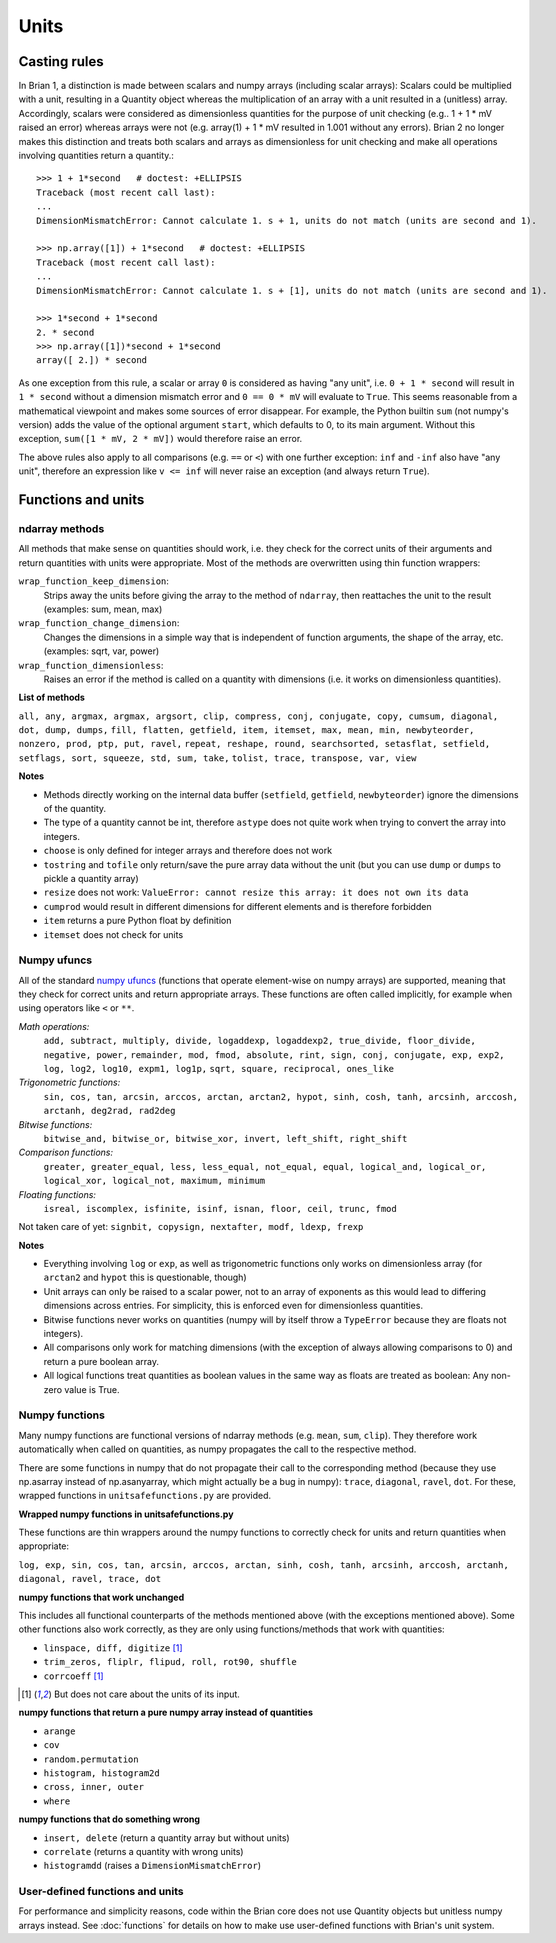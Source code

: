 Units
=====  

Casting rules
-------------
In Brian 1, a distinction is made between scalars and numpy arrays (including
scalar arrays): Scalars could be multiplied with a unit, resulting in a Quantity
object whereas the multiplication of an array with a unit resulted in a
(unitless) array. Accordingly, scalars were considered as dimensionless
quantities for the purpose of unit checking (e.g.. 1 + 1 * mV raised an error)
whereas arrays were not (e.g. array(1) + 1 * mV resulted in 1.001 without any
errors). Brian 2 no longer makes this distinction and treats both scalars and
arrays as dimensionless for unit checking and make all operations involving
quantities return a quantity.::

    >>> 1 + 1*second   # doctest: +ELLIPSIS
    Traceback (most recent call last):
    ...
    DimensionMismatchError: Cannot calculate 1. s + 1, units do not match (units are second and 1).

    >>> np.array([1]) + 1*second   # doctest: +ELLIPSIS
    Traceback (most recent call last):
    ...
    DimensionMismatchError: Cannot calculate 1. s + [1], units do not match (units are second and 1).

    >>> 1*second + 1*second
    2. * second
    >>> np.array([1])*second + 1*second
    array([ 2.]) * second

As one exception from this rule, a scalar or array ``0`` is considered as having
"any unit", i.e. ``0 + 1 * second`` will result in ``1 * second`` without a
dimension mismatch error and ``0 == 0 * mV`` will evaluate to ``True``. This
seems reasonable from a mathematical viewpoint and makes some sources of error
disappear. For example, the Python builtin ``sum`` (not numpy's version) adds
the value of the optional argument ``start``, which defaults to 0, to its
main argument. Without this exception, ``sum([1 * mV, 2 * mV])`` would therefore
raise an error.

The above rules also apply to all comparisons (e.g. ``==`` or ``<``) with one
further exception: ``inf`` and ``-inf`` also have "any unit", therefore an
expression like ``v <= inf`` will never raise an exception (and always return
``True``).

Functions and units
-------------------

ndarray methods
~~~~~~~~~~~~~~~
All methods that make sense on quantities should work, i.e. they check for the
correct units of their arguments and return quantities with units were
appropriate. Most of the methods are overwritten using thin function wrappers:

``wrap_function_keep_dimension``:
	Strips away the units before giving the array to the method of ``ndarray``,
	then reattaches the unit to the result (examples: sum, mean, max)

``wrap_function_change_dimension``:
	Changes the dimensions in a simple way that is independent of function
	arguments, the shape of the array, etc. (examples: sqrt, var, power)

``wrap_function_dimensionless``:
	Raises an error if the method is called on a quantity with dimensions (i.e.
	it works on dimensionless quantities). 

**List of methods**

``all, any, argmax, argmax, argsort, clip, compress, conj, conjugate, copy,
cumsum, diagonal, dot, dump, dumps,`` ``fill, flatten, getfield, item, itemset, max,
mean, min, newbyteorder, nonzero, prod, ptp, put, ravel,`` ``repeat, reshape, round,
searchsorted, setasflat, setfield, setflags, sort, squeeze, std, sum, take,``
``tolist, trace, transpose, var, view``

**Notes**

* Methods directly working on the internal data buffer (``setfield``,
  ``getfield``, ``newbyteorder``) ignore the dimensions of the quantity.
* The type of a quantity cannot be int, therefore ``astype`` does not quite
  work when trying to convert the array into integers.
* ``choose`` is only defined for integer arrays and therefore does not work
* ``tostring`` and ``tofile`` only return/save the pure array data without the
  unit (but you can use ``dump`` or ``dumps`` to pickle a quantity array)
* ``resize`` does not work: ``ValueError: cannot resize this array: it does not
  own its data``
* ``cumprod`` would result in different dimensions for different elements and is
  therefore forbidden
* ``item`` returns a pure Python float by definition
* ``itemset`` does not check for units

Numpy ufuncs
~~~~~~~~~~~~

All of the standard `numpy ufuncs`_ (functions that operate element-wise on numpy
arrays) are supported, meaning that they check for correct units and return
appropriate arrays. These functions are often called implicitly, for example
when using operators like ``<`` or ``**``.

*Math operations:*
	``add, subtract, multiply, divide, logaddexp, logaddexp2,
	true_divide, floor_divide, negative, power,`` ``remainder, mod, fmod, absolute,
	rint, sign, conj, conjugate, exp, exp2, log, log2, log10, expm1, log1p,``
	``sqrt, square, reciprocal, ones_like``
	
*Trigonometric functions:*
	``sin, cos, tan, arcsin, arccos, arctan, arctan2,
	hypot, sinh, cosh, tanh, arcsinh, arccosh, arctanh, deg2rad, rad2deg``

*Bitwise functions:*
	``bitwise_and, bitwise_or, bitwise_xor, invert, left_shift, right_shift``

*Comparison functions:* 
	``greater, greater_equal, less, less_equal, not_equal,
	equal, logical_and, logical_or, logical_xor, logical_not, maximum, minimum``
	
*Floating functions:*
	``isreal, iscomplex, isfinite, isinf, isnan, floor, ceil, trunc, fmod``

Not taken care of yet: ``signbit, copysign, nextafter, modf, ldexp, frexp``

**Notes**

* Everything involving ``log`` or ``exp``, as well as trigonometric functions
  only works on dimensionless array (for ``arctan2`` and ``hypot`` this is
  questionable, though)
* Unit arrays can only be raised to a scalar power, not to an array of
  exponents as this would lead to differing dimensions across entries. For
  simplicity, this is enforced even for dimensionless quantities.
* Bitwise functions never works on quantities (numpy will by itself throw a 
  ``TypeError`` because they are floats not integers).
* All comparisons only work for matching dimensions (with the exception of
  always allowing comparisons to 0) and return a pure boolean array.
* All logical functions treat quantities as boolean values in the same
  way as floats are treated as boolean: Any non-zero value is True.

.. _numpy ufuncs: http://docs.scipy.org/doc/numpy/reference/ufuncs.html

Numpy functions
~~~~~~~~~~~~~~~
Many numpy functions are functional versions of ndarray methods (e.g. ``mean``,
``sum``, ``clip``). They therefore work automatically when called on quantities,
as numpy propagates the call to the respective method.

There are some functions in numpy that do not propagate their call to the
corresponding method (because they use np.asarray instead of np.asanyarray,
which might actually be a bug in numpy): ``trace``, ``diagonal``, ``ravel``,
``dot``. For these, wrapped functions in ``unitsafefunctions.py`` are provided.

**Wrapped numpy functions in unitsafefunctions.py**

These functions are thin wrappers around the numpy functions to correctly check
for units and return quantities when appropriate:

``log, exp, sin, cos, tan, arcsin, arccos, arctan, sinh, cosh, tanh, arcsinh,
arccosh, arctanh, diagonal, ravel, trace, dot``
         
**numpy functions that work unchanged**

This includes all functional counterparts of the methods mentioned above (with
the exceptions mentioned above). Some other functions also work correctly, as
they are only using functions/methods that work with quantities:

* ``linspace, diff, digitize`` [1]_
* ``trim_zeros, fliplr, flipud, roll, rot90, shuffle``
* ``corrcoeff`` [1]_

.. [1] But does not care about the units of its input.

**numpy functions that return a pure numpy array instead of quantities**

* ``arange``
* ``cov``
* ``random.permutation``
* ``histogram, histogram2d``
* ``cross, inner, outer``
* ``where``

**numpy functions that do something wrong**

* ``insert, delete`` (return a quantity array but without units)
* ``correlate`` (returns a quantity with wrong units)
* ``histogramdd`` (raises a ``DimensionMismatchError``)

User-defined functions and units
~~~~~~~~~~~~~~~~~~~~~~~~~~~~~~~~
For performance and simplicity reasons, code within the Brian core does not use
Quantity objects but unitless numpy arrays instead. See :doc:`functions` for
details on how to make use user-defined functions with Brian's unit system.

